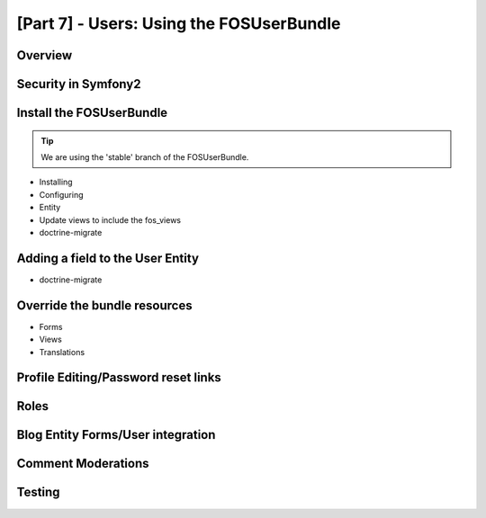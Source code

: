 [Part 7] - Users: Using the FOSUserBundle
=========================================

Overview
--------

Security in Symfony2
--------------------

Install the FOSUserBundle
-------------------------

.. tip::
  We are using the 'stable' branch of the FOSUserBundle.
* Installing
* Configuring
* Entity
* Update views to include the fos_views
* doctrine-migrate

Adding a field to the User Entity
---------------------------------

* doctrine-migrate

Override the bundle resources
-----------------------------
* Forms
* Views
* Translations

Profile Editing/Password reset links
------------------------------------


Roles
-----

Blog Entity Forms/User integration
-----------------------------------

Comment Moderations
-------------------

Testing
-------



